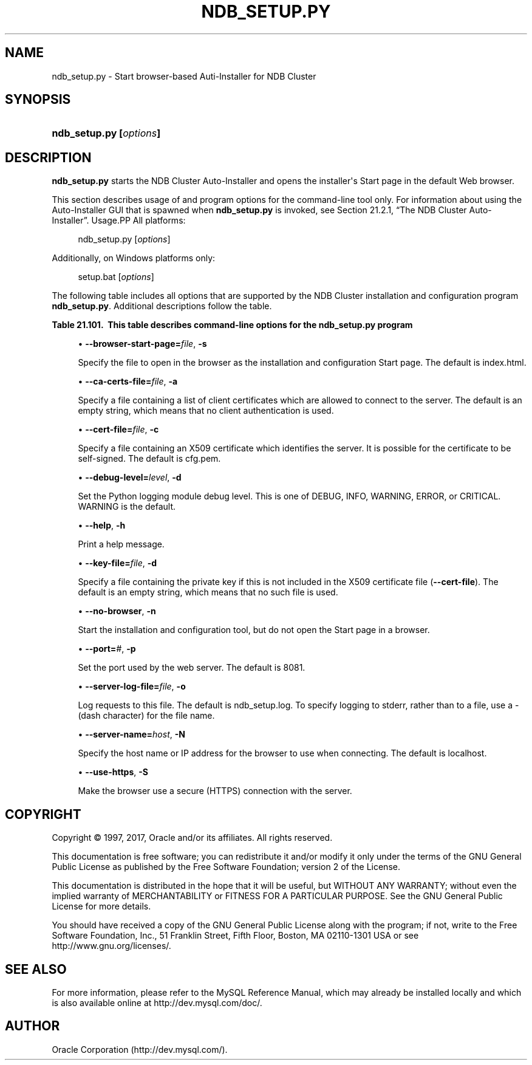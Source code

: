 '\" t
.\"     Title: \fBndb_setup.py\fR
.\"    Author: [FIXME: author] [see http://docbook.sf.net/el/author]
.\" Generator: DocBook XSL Stylesheets v1.79.1 <http://docbook.sf.net/>
.\"      Date: 03/17/2017
.\"    Manual: MySQL Database System
.\"    Source: MySQL 5.7
.\"  Language: English
.\"
.TH "\FBNDB_SETUP\&.PY\FR" "1" "03/17/2017" "MySQL 5\&.7" "MySQL Database System"
.\" -----------------------------------------------------------------
.\" * Define some portability stuff
.\" -----------------------------------------------------------------
.\" ~~~~~~~~~~~~~~~~~~~~~~~~~~~~~~~~~~~~~~~~~~~~~~~~~~~~~~~~~~~~~~~~~
.\" http://bugs.debian.org/507673
.\" http://lists.gnu.org/archive/html/groff/2009-02/msg00013.html
.\" ~~~~~~~~~~~~~~~~~~~~~~~~~~~~~~~~~~~~~~~~~~~~~~~~~~~~~~~~~~~~~~~~~
.ie \n(.g .ds Aq \(aq
.el       .ds Aq '
.\" -----------------------------------------------------------------
.\" * set default formatting
.\" -----------------------------------------------------------------
.\" disable hyphenation
.nh
.\" disable justification (adjust text to left margin only)
.ad l
.\" -----------------------------------------------------------------
.\" * MAIN CONTENT STARTS HERE *
.\" -----------------------------------------------------------------
.SH "NAME"
ndb_setup.py \- Start browser\-based Auti\-Installer for NDB Cluster
.SH "SYNOPSIS"
.HP \w'\fBndb_setup\&.py\ [\fR\fB\fIoptions\fR\fR\fB]\fR\ 'u
\fBndb_setup\&.py [\fR\fB\fIoptions\fR\fR\fB]\fR
.SH "DESCRIPTION"
.PP
\fBndb_setup\&.py\fR
starts the NDB Cluster Auto\-Installer and opens the installer\*(Aqs Start page in the default Web browser\&.
.PP
This section describes usage of and program options for the command\-line tool only\&. For information about using the Auto\-Installer GUI that is spawned when
\fBndb_setup\&.py\fR
is invoked, see
Section\ \&21.2.1, \(lqThe NDB Cluster Auto-Installer\(rq\&.
Usage.PP
All platforms:
.sp
.if n \{\
.RS 4
.\}
.nf
ndb_setup\&.py [\fIoptions\fR]
.fi
.if n \{\
.RE
.\}
.PP
Additionally, on Windows platforms only:
.sp
.if n \{\
.RS 4
.\}
.nf
setup\&.bat [\fIoptions\fR]
.fi
.if n \{\
.RE
.\}
.PP
The following table includes all options that are supported by the NDB Cluster installation and configuration program
\fBndb_setup\&.py\fR\&. Additional descriptions follow the table\&.
.sp
.it 1 an-trap
.nr an-no-space-flag 1
.nr an-break-flag 1
.br
.B Table\ \&21.101.\ \& This table describes command\-line options for the ndb_setup\&.py program
.TS
allbox tab(:);
.
.TE
.sp 1
.sp
.RS 4
.ie n \{\
\h'-04'\(bu\h'+03'\c
.\}
.el \{\
.sp -1
.IP \(bu 2.3
.\}
\fB\-\-browser\-start\-page=\fR\fB\fIfile\fR\fR,
\fB\-s\fR
.TS
allbox tab(:);
l l s s
l l l s
^ l l s.
T{
\fBCommand\-Line Format\fR
T}:T{
\-\-browser\-start\-page=filename
T}
T{
\fBPermitted Values\fR
T}:T{
\fBType\fR
T}:T{
string
T}
:T{
\fBDefault\fR
T}:T{
index\&.html
T}
.TE
.sp 1
Specify the file to open in the browser as the installation and configuration Start page\&. The default is
index\&.html\&.
.RE
.sp
.RS 4
.ie n \{\
\h'-04'\(bu\h'+03'\c
.\}
.el \{\
.sp -1
.IP \(bu 2.3
.\}
\fB\-\-ca\-certs\-file=\fR\fB\fIfile\fR\fR,
\fB\-a\fR
.TS
allbox tab(:);
l l s s
l l l s
^ l l s.
T{
\fBCommand\-Line Format\fR
T}:T{
\-\-ca\-certs\-file=filename
T}
T{
\fBPermitted Values\fR
T}:T{
\fBType\fR
T}:T{
file name
T}
:T{
\fBDefault\fR
T}:T{
[none]
T}
.TE
.sp 1
Specify a file containing a list of client certificates which are allowed to connect to the server\&. The default is an empty string, which means that no client authentication is used\&.
.RE
.sp
.RS 4
.ie n \{\
\h'-04'\(bu\h'+03'\c
.\}
.el \{\
.sp -1
.IP \(bu 2.3
.\}
\fB\-\-cert\-file=\fR\fB\fIfile\fR\fR,
\fB\-c\fR
.TS
allbox tab(:);
l l s s
l l l s
^ l l s.
T{
\fBCommand\-Line Format\fR
T}:T{
\-\-cert\-file=filename
T}
T{
\fBPermitted Values\fR
T}:T{
\fBType\fR
T}:T{
file name
T}
:T{
\fBDefault\fR
T}:T{
cfg\&.pem
T}
.TE
.sp 1
Specify a file containing an X509 certificate which identifies the server\&. It is possible for the certificate to be self\-signed\&. The default is
cfg\&.pem\&.
.RE
.sp
.RS 4
.ie n \{\
\h'-04'\(bu\h'+03'\c
.\}
.el \{\
.sp -1
.IP \(bu 2.3
.\}
\fB\-\-debug\-level=\fR\fB\fIlevel\fR\fR,
\fB\-d\fR
.TS
allbox tab(:);
l l s s
l l l s
^ l l s
^ lt l s
^ ^ l s
^ ^ l s
^ ^ l s
^ ^ l s.
T{
\fBCommand\-Line Format\fR
T}:T{
\-\-debug\-level=level
T}
T{
\fBPermitted Values\fR
T}:T{
\fBType\fR
T}:T{
enumeration
T}
:T{
\fBDefault\fR
T}:T{
WARNING
T}
:T{
\fBValid Values\fR
T}:T{
WARNING
T}
::T{
DEBUG
T}
::T{
INFO
T}
::T{
ERROR
T}
::T{
CRITICAL
T}
.TE
.sp 1
Set the Python logging module debug level\&. This is one of
DEBUG,
INFO,
WARNING,
ERROR, or
CRITICAL\&.
WARNING
is the default\&.
.RE
.sp
.RS 4
.ie n \{\
\h'-04'\(bu\h'+03'\c
.\}
.el \{\
.sp -1
.IP \(bu 2.3
.\}
\fB\-\-help\fR,
\fB\-h\fR
.TS
allbox tab(:);
l l s s.
T{
\fBCommand\-Line Format\fR
T}:T{
\-\-help
T}
.TE
.sp 1
Print a help message\&.
.RE
.sp
.RS 4
.ie n \{\
\h'-04'\(bu\h'+03'\c
.\}
.el \{\
.sp -1
.IP \(bu 2.3
.\}
\fB\-\-key\-file=\fR\fB\fIfile\fR\fR,
\fB\-d\fR
.TS
allbox tab(:);
l l s s
l l l s
^ l l s.
T{
\fBCommand\-Line Format\fR
T}:T{
\-\-key\-file=file
T}
T{
\fBPermitted Values\fR
T}:T{
\fBType\fR
T}:T{
file name
T}
:T{
\fBDefault\fR
T}:T{
[none]
T}
.TE
.sp 1
Specify a file containing the private key if this is not included in the X509 certificate file (\fB\-\-cert\-file\fR)\&. The default is an empty string, which means that no such file is used\&.
.RE
.sp
.RS 4
.ie n \{\
\h'-04'\(bu\h'+03'\c
.\}
.el \{\
.sp -1
.IP \(bu 2.3
.\}
\fB\-\-no\-browser\fR,
\fB\-n\fR
.TS
allbox tab(:);
l l s s.
T{
\fBCommand\-Line Format\fR
T}:T{
\-\-no\-browser
T}
.TE
.sp 1
Start the installation and configuration tool, but do not open the Start page in a browser\&.
.RE
.sp
.RS 4
.ie n \{\
\h'-04'\(bu\h'+03'\c
.\}
.el \{\
.sp -1
.IP \(bu 2.3
.\}
\fB\-\-port=\fR\fB\fI#\fR\fR,
\fB\-p\fR
.TS
allbox tab(:);
l l s s
l l l s
^ l l s
^ l l s
^ l l s.
T{
\fBCommand\-Line Format\fR
T}:T{
\-\-port=#
T}
T{
\fBPermitted Values\fR
T}:T{
\fBType\fR
T}:T{
numeric
T}
:T{
\fBDefault\fR
T}:T{
8081
T}
:T{
\fBMin Value\fR
T}:T{
1
T}
:T{
\fBMax Value\fR
T}:T{
65535
T}
.TE
.sp 1
Set the port used by the web server\&. The default is 8081\&.
.RE
.sp
.RS 4
.ie n \{\
\h'-04'\(bu\h'+03'\c
.\}
.el \{\
.sp -1
.IP \(bu 2.3
.\}
\fB\-\-server\-log\-file=\fR\fB\fIfile\fR\fR,
\fB\-o\fR
.TS
allbox tab(:);
l l s s
l l s s
l l l s
^ l l s
^ lt l s
^ ^ l s.
T{
\fBCommand\-Line Format\fR
T}:T{
\-\-server\-log\-file=file
T}
T{
\ \&
T}:T{
o
T}
T{
\fBPermitted Values\fR
T}:T{
\fBType\fR
T}:T{
file name
T}
:T{
\fBDefault\fR
T}:T{
ndb_setup\&.log
T}
:T{
\fBValid Values\fR
T}:T{
ndb_setup\&.log
T}
::T{
\- (Log to stderr)
T}
.TE
.sp 1
Log requests to this file\&. The default is
ndb_setup\&.log\&. To specify logging to
stderr, rather than to a file, use a
\-
(dash character) for the file name\&.
.RE
.sp
.RS 4
.ie n \{\
\h'-04'\(bu\h'+03'\c
.\}
.el \{\
.sp -1
.IP \(bu 2.3
.\}
\fB\-\-server\-name=\fR\fB\fIhost\fR\fR,
\fB\-N\fR
.TS
allbox tab(:);
l l s s
l l l s
^ l l s.
T{
\fBCommand\-Line Format\fR
T}:T{
\-\-server\-name=name
T}
T{
\fBPermitted Values\fR
T}:T{
\fBType\fR
T}:T{
string
T}
:T{
\fBDefault\fR
T}:T{
localhost
T}
.TE
.sp 1
Specify the host name or IP address for the browser to use when connecting\&. The default is
localhost\&.
.RE
.sp
.RS 4
.ie n \{\
\h'-04'\(bu\h'+03'\c
.\}
.el \{\
.sp -1
.IP \(bu 2.3
.\}
\fB\-\-use\-https\fR,
\fB\-S\fR
.TS
allbox tab(:);
l l s s.
T{
\fBCommand\-Line Format\fR
T}:T{
\-\-use\-https
T}
.TE
.sp 1
Make the browser use a secure (HTTPS) connection with the server\&.
.RE
.SH "COPYRIGHT"
.br
.PP
Copyright \(co 1997, 2017, Oracle and/or its affiliates. All rights reserved.
.PP
This documentation is free software; you can redistribute it and/or modify it only under the terms of the GNU General Public License as published by the Free Software Foundation; version 2 of the License.
.PP
This documentation is distributed in the hope that it will be useful, but WITHOUT ANY WARRANTY; without even the implied warranty of MERCHANTABILITY or FITNESS FOR A PARTICULAR PURPOSE. See the GNU General Public License for more details.
.PP
You should have received a copy of the GNU General Public License along with the program; if not, write to the Free Software Foundation, Inc., 51 Franklin Street, Fifth Floor, Boston, MA 02110-1301 USA or see http://www.gnu.org/licenses/.
.sp
.SH "SEE ALSO"
For more information, please refer to the MySQL Reference Manual,
which may already be installed locally and which is also available
online at http://dev.mysql.com/doc/.
.SH AUTHOR
Oracle Corporation (http://dev.mysql.com/).
